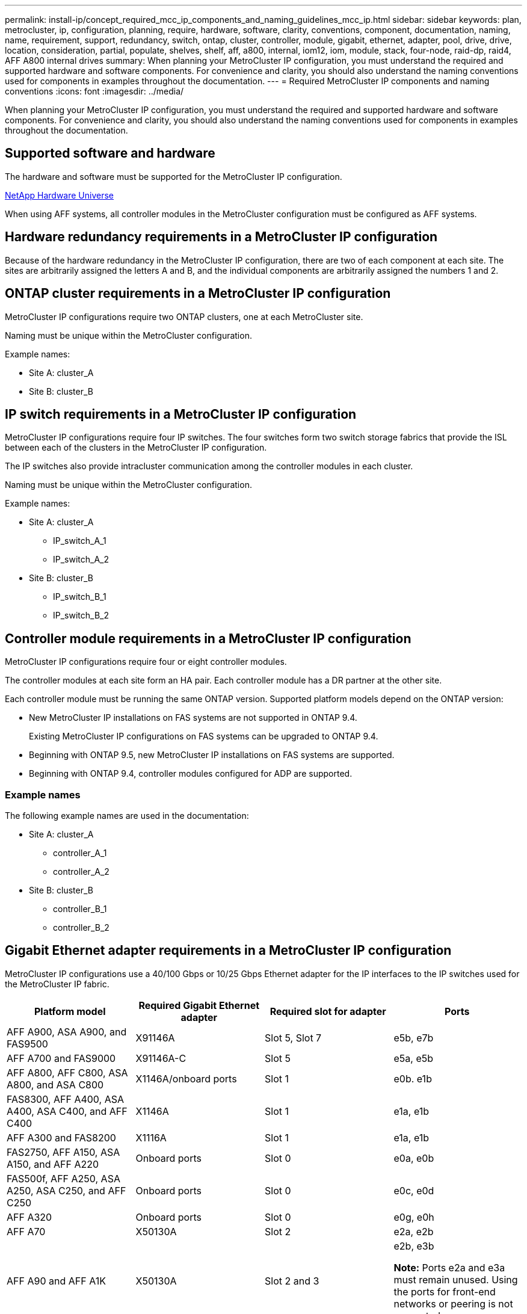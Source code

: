 ---
permalink: install-ip/concept_required_mcc_ip_components_and_naming_guidelines_mcc_ip.html
sidebar: sidebar
keywords: plan, metrocluster, ip, configuration, planning, require, hardware, software, clarity, conventions, component, documentation, naming, name, requirement, support, redundancy, switch, ontap, cluster, controller, module, gigabit, ethernet, adapter, pool, drive, drive, location, consideration, partial, populate, shelves, shelf, aff, a800, internal, iom12, iom, module, stack, four-node, raid-dp, raid4, AFF A800 internal drives
summary: When planning your MetroCluster IP configuration, you must understand the required and supported hardware and software components. For convenience and clarity, you should also understand the naming conventions used for components in examples throughout the documentation.
---
= Required MetroCluster IP components and naming conventions
:icons: font
:imagesdir: ../media/

[.lead]
When planning your MetroCluster IP configuration, you must understand the required and supported hardware and software components. For convenience and clarity, you should also understand the naming conventions used for components in examples throughout the documentation.

== Supported software and hardware

The hardware and software must be supported for the MetroCluster IP configuration.

https://hwu.netapp.com[NetApp Hardware Universe]

When using AFF systems, all controller modules in the MetroCluster configuration must be configured as AFF systems.

== Hardware redundancy requirements in a MetroCluster IP configuration

Because of the hardware redundancy in the MetroCluster IP configuration, there are two of each component at each site. The sites are arbitrarily assigned the letters A and B, and the individual components are arbitrarily assigned the numbers 1 and 2.

== ONTAP cluster requirements in a MetroCluster IP configuration

MetroCluster IP configurations require two ONTAP clusters, one at each MetroCluster site.

Naming must be unique within the MetroCluster configuration.

Example names:

* Site A: cluster_A
* Site B: cluster_B

== IP switch requirements in a MetroCluster IP configuration

MetroCluster IP configurations require four IP switches. The four switches form two switch storage fabrics that provide the ISL between each of the clusters in the MetroCluster IP configuration.

The IP switches also provide intracluster communication among the controller modules in each cluster.

Naming must be unique within the MetroCluster configuration.

Example names:

* Site A: cluster_A
 ** IP_switch_A_1
 ** IP_switch_A_2
* Site B: cluster_B
 ** IP_switch_B_1
 ** IP_switch_B_2

== Controller module requirements in a MetroCluster IP configuration

MetroCluster IP configurations require four or eight controller modules.

The controller modules at each site form an HA pair. Each controller module has a DR partner at the other site.

Each controller module must be running the same ONTAP version. Supported platform models depend on the ONTAP version:

* New MetroCluster IP installations on FAS systems are not supported in ONTAP 9.4.
+
Existing MetroCluster IP configurations on FAS systems can be upgraded to ONTAP 9.4.

* Beginning with ONTAP 9.5, new MetroCluster IP installations on FAS systems are supported.
* Beginning with ONTAP 9.4, controller modules configured for ADP are supported.

=== Example names

The following example names are used in the documentation:

* Site A: cluster_A
 ** controller_A_1
 ** controller_A_2
* Site B: cluster_B
 ** controller_B_1
 ** controller_B_2

== Gigabit Ethernet adapter requirements in a MetroCluster IP configuration

MetroCluster IP configurations use a 40/100 Gbps or 10/25 Gbps Ethernet adapter for the IP interfaces to the IP switches used for the MetroCluster IP fabric.

|===

h| Platform model h| Required Gigabit Ethernet adapter h| Required slot for adapter h| Ports

| AFF A900, ASA A900, and FAS9500 | X91146A | Slot 5, Slot 7 | e5b, e7b
a|
AFF A700 and FAS9000
a|
X91146A-C
a|
Slot 5
a|
e5a, e5b
a|
AFF A800, AFF C800, ASA A800, and ASA C800
a|
X1146A/onboard ports
a|
Slot 1
a|
e0b. e1b
a|
FAS8300, AFF A400, ASA A400, ASA C400, and AFF C400
a|
X1146A
a|
Slot 1
a|
e1a, e1b
//ontap-metrocluster/issues/79
a|
AFF A300 and FAS8200
a|
X1116A
a|
Slot 1
a|
e1a, e1b
a|
FAS2750, AFF A150, ASA A150, and AFF A220 
a|
Onboard ports
a|
Slot 0
a|
e0a, e0b
a|
FAS500f, AFF A250, ASA A250, ASA C250, and AFF C250
a|
Onboard ports
a|
Slot 0
a|
e0c, e0d
a|
AFF A320
a|
Onboard ports
a|
Slot 0
a|
e0g, e0h
a|
AFF A70 
a|
X50130A
a|
Slot 2 
a|
e2a, e2b
a|
AFF A90 and AFF A1K
a|
X50130A
a|
Slot 2 and 3
a|
e2b, e3b

*Note:* Ports e2a and e3a must remain unused. Using the ports for front-end networks or peering is not supported.

|===

link:concept_considerations_drive_assignment.html[Learn about automatic drive assignment and ADP systems in MetroCluster IP configurations].

== Pool and drive requirements (minimum supported)

Eight SAS disk shelves are recommended (four shelves at each site) to allow disk ownership on a per-shelf basis.

A four-node MetroCluster IP configuration requires the minimum configuration at each site:

* Each node has at least one local pool and one remote pool at the site.
* At least seven drives in each pool.
+
In a four-node MetroCluster configuration with a single mirrored data aggregate per node, the minimum configuration requires 24 disks at the site.

In a minimum supported configuration, each pool has the following drive layout:

* Three root drives
* Three data drives
* One spare drive

In a minimum supported configuration, at least one shelf is needed per site.

MetroCluster configurations support RAID-DP and RAID4.

== Drive location considerations for partially populated shelves

For correct auto-assignment of drives when using shelves that are half populated (12 drives in a 24-drive shelf), drives should be located in slots 0-5 and 18-23.

In a configuration with a partially populated shelf, the drives must be evenly distributed in the four quadrants of the shelf.

== Drive location considerations for AFF A800 internal drives

For correct implementation of the ADP feature, the AFF A800 system disk slots must be divided into quarters and the disks must be located symmetrically in the quarters.

An AFF A800 system has 48 drive bays. The bays can be divided into quarters:

* Quarter one:
 ** Bays 0 - 5
 ** Bays 24 - 29
* Quarter two:
 ** Bays 6 - 11
 ** Bays 30 - 35
* Quarter three:
 ** Bays 12 - 17
 ** Bays 36 - 41
* Quarter four:
 ** Bays 18 - 23
 ** Bays 42 - 47

If this system is populated with 16 drives, they must be symmetrically distributed among the four quarters:

* Four drives in the first quarter: 0, 1, 2, 3
* Four drives in the second quarter: 6, 7, 8, 9
* Four drives in the third quarter: 12, 13, 14, 15
* Four drives in the fourth quarter: 18, 19, 20, 21

== Mixing IOM12 and IOM 6 modules in a stack

Your version of ONTAP must support shelf mixing. Refer to the https://mysupport.netapp.com/NOW/products/interoperability[NetApp Interoperability Matrix Tool (IMT)^] to see if your version of ONTAP supports shelf mixing.

For further details on shelf mixing, see https://docs.netapp.com/platstor/topic/com.netapp.doc.hw-ds-mix-hotadd/home.html[Hot-adding shelves with IOM12 modules to a stack of shelves with IOM6 modules^]

// 2024 Mar 05, GH issue 377
// 2023 JULY 18, BURT 1527723
// 2022 June 15, BURT 1484617
// 2022 JAN 10, issue 120
// 2021 APR 21, BURT 1374268
